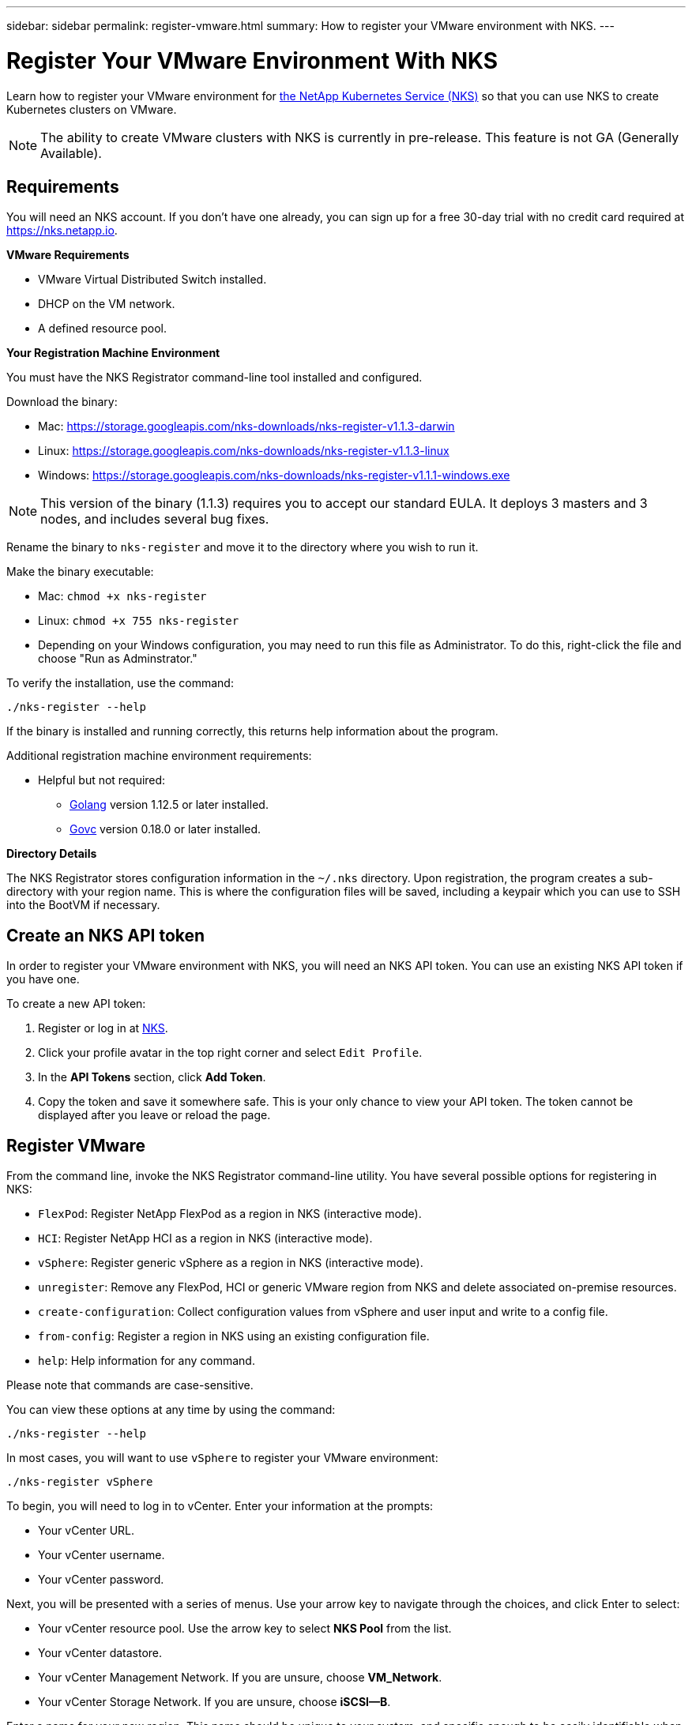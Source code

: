 ---
sidebar: sidebar
permalink: register-vmware.html
summary: How to register your VMware environment with NKS.
---

= Register Your VMware Environment With NKS

Learn how to register your VMware environment for https://nks.netapp.io[the NetApp Kubernetes Service (NKS)] so that you can use NKS to create Kubernetes clusters on VMware.

NOTE: The ability to create VMware clusters with NKS is currently in pre-release. This feature is not GA (Generally Available).

== Requirements

You will need an NKS account. If you don't have one already, you can sign up for a free 30-day trial with no credit card required at https://nks.netapp.io.

**VMware Requirements**

* VMware Virtual Distributed Switch installed.
* DHCP on the VM network.
* A defined resource pool.

**Your Registration Machine Environment**

You must have the NKS Registrator command-line tool installed and configured.

Download the binary:

* Mac: https://storage.googleapis.com/nks-downloads/nks-register-v1.1.3-darwin
* Linux: https://storage.googleapis.com/nks-downloads/nks-register-v1.1.3-linux
* Windows: https://storage.googleapis.com/nks-downloads/nks-register-v1.1.1-windows.exe

NOTE: This version of the binary (1.1.3) requires you to accept our standard EULA. It deploys 3 masters and 3 nodes, and includes several bug fixes.

Rename the binary to `nks-register` and move it to the directory where you wish to run it.

Make the binary executable:

    * Mac: `chmod +x nks-register`
    * Linux: `chmod +x 755 nks-register`
    * Depending on your Windows configuration, you may need to run this file as Administrator. To do this, right-click the file and choose "Run as Adminstrator."

To verify the installation, use the command:

```
./nks-register --help
```
If the binary is installed and running correctly, this returns help information about the program.

Additional registration machine environment requirements:

* Helpful but not required:
    - https://golang.org/[Golang] version 1.12.5 or later installed.
    - https://github.com/vmware/govmomi[Govc] version 0.18.0 or later installed.

**Directory Details**

The NKS Registrator stores configuration information in the `~/.nks` directory. Upon registration, the program creates a sub-directory with your region name. This is where the configuration files will be saved, including a keypair which you can use to SSH into the BootVM if necessary.

== Create an NKS API token

In order to register your VMware environment with NKS, you will need an NKS API token. You can use an existing NKS API token if you have one.

To create a new API token:

1. Register or log in at https://nks.netapp.io[NKS].
2. Click your profile avatar in the top right corner and select `Edit Profile`.
3. In the *API Tokens* section, click *Add Token*.
4. Copy the token and save it somewhere safe. This is your only chance to view your API token. The token cannot be displayed after you leave or reload the page.

== Register VMware

From the command line, invoke the NKS Registrator command-line utility. You have several possible options for registering in NKS:

* `FlexPod`: Register NetApp FlexPod as a region in NKS (interactive mode).
* `HCI`: Register NetApp HCI as a region in NKS (interactive mode).
* `vSphere`: Register generic vSphere as a region in NKS (interactive mode).
* `unregister`: Remove any FlexPod, HCI or generic VMware region from NKS and delete associated on-premise resources.
* `create-configuration`: Collect configuration values from vSphere and user input and write to a config file.
* `from-config`: Register a region in NKS using an existing configuration file.
* `help`: Help information for any command.

Please note that commands are case-sensitive.

You can view these options at any time by using the command:

```
./nks-register --help
```

In most cases, you will want to use `vSphere` to register your VMware environment:

```
./nks-register vSphere
```

To begin, you will need to log in to vCenter. Enter your information at the prompts:

* Your vCenter URL.
* Your vCenter username.
* Your vCenter password.

Next, you will be presented with a series of menus. Use your arrow key to navigate through the choices, and click Enter to select:

* Your vCenter resource pool. Use the arrow key to select **NKS Pool** from the list.
* Your vCenter datastore.
* Your vCenter Management Network. If you are unsure, choose **VM_Network**.
* Your vCenter Storage Network. If you are unsure, choose **iSCSI--B**.

Enter a name for your new region. This name should be unique to your system, and specific enough to be easily identifiable when you need to select it to provision an NKS cluster.

Enter the NKS API URL https://api.nks.netapp.io.

Paste in your NKS API token.

Use the arrow key to select the NKS organization you want to use for provisioning clusters on VMware.

Optional: If you want to set up Element storage for your region, select it here.

This completes the information collection.

The registration process will begin, and you will see a message that the Bootstrap VM output will be dumped to a local file. Make a note of the bootstrap output file name.

The progress meter will count up to 100, at which point the registration process is complete, and you are returned to the command line prompt. You can read the bootstrap output file to verify that registration completed successfully.

You can now create a NetApp HCI cluster in your VMware environment. https://docs.netapp.com/us-en/kubernetes-service/create-vmware-cluster.html[Click here for step-by-step instructions.]
